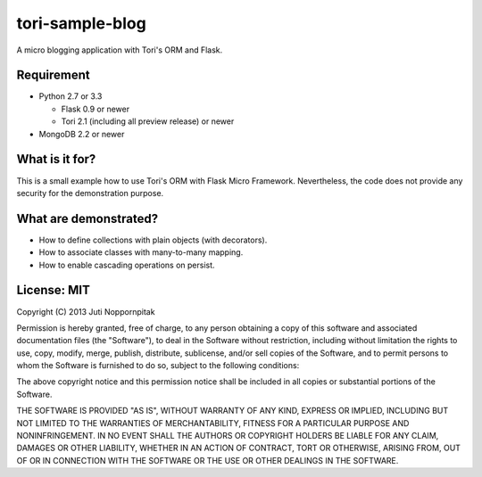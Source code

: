 tori-sample-blog
================

A micro blogging application with Tori's ORM and Flask.

Requirement
-----------

* Python 2.7 or 3.3

  * Flask 0.9 or newer
  * Tori 2.1 (including all preview release) or newer

* MongoDB 2.2 or newer

What is it for?
---------------

This is a small example how to use Tori's ORM with Flask Micro Framework.
Nevertheless, the code does not provide any security for the demonstration
purpose.

What are demonstrated?
----------------------

* How to define collections with plain objects (with decorators).
* How to associate classes with many-to-many mapping.
* How to enable cascading operations on persist.

License: MIT
------------

Copyright (C) 2013 Juti Noppornpitak

Permission is hereby granted, free of charge, to any person obtaining a copy of
this software and associated documentation files (the "Software"), to deal in
the Software without restriction, including without limitation the rights to
use, copy, modify, merge, publish, distribute, sublicense, and/or sell copies
of the Software, and to permit persons to whom the Software is furnished to do
so, subject to the following conditions:

The above copyright notice and this permission notice shall be included in all
copies or substantial portions of the Software.

THE SOFTWARE IS PROVIDED "AS IS", WITHOUT WARRANTY OF ANY KIND, EXPRESS OR
IMPLIED, INCLUDING BUT NOT LIMITED TO THE WARRANTIES OF MERCHANTABILITY,
FITNESS FOR A PARTICULAR PURPOSE AND NONINFRINGEMENT. IN NO EVENT SHALL THE
AUTHORS OR COPYRIGHT HOLDERS BE LIABLE FOR ANY CLAIM, DAMAGES OR OTHER
LIABILITY, WHETHER IN AN ACTION OF CONTRACT, TORT OR OTHERWISE, ARISING FROM,
OUT OF OR IN CONNECTION WITH THE SOFTWARE OR THE USE OR OTHER DEALINGS IN THE
SOFTWARE.